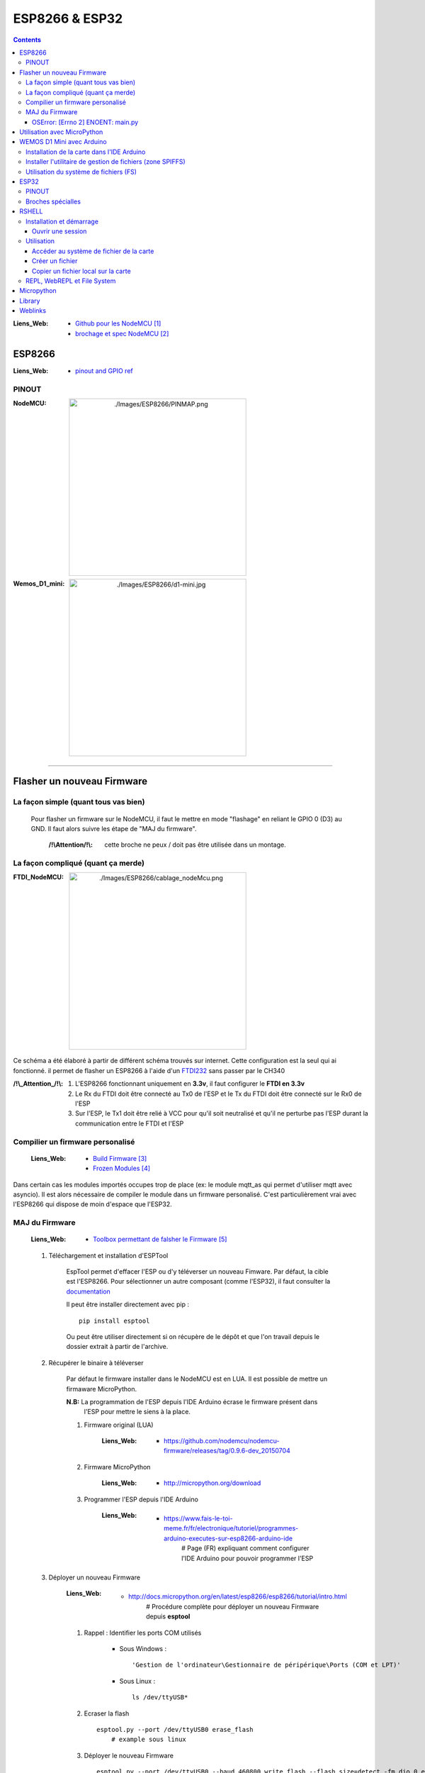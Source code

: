 ===============
ESP8266 & ESP32
===============

.. contents::
    :backlinks: top
    :depth: 3

:Liens_Web:
            * `Github pour les NodeMCU`_
            * `brochage et spec NodeMCU`_

.. _`Github pour les NodeMCU`: https://github.com/nodemcu
.. _`brochage et spec NodeMCU`: https://components101.com/development-boards/nodemcu-esp8266-pinout-features-and-datasheet

-------
ESP8266
-------

:Liens_Web:     * `pinout and GPIO ref <https://randomnerdtutorials.com/esp8266-pinout-reference-gpios/>`_

PINOUT
======

:NodeMCU:
 .. image:: ./Images/ESP8266/PINMAP.png
     :width: 400 px
     :align: center


:Wemos_D1_mini:
 .. image:: ./Images/ESP8266/d1-mini.jpg
     :width: 400 px
     :align: center

####

---------------------------
Flasher un nouveau Firmware
---------------------------

La façon simple (quant tous vas bien)
=====================================

    Pour flasher un firmware sur le NodeMCU, il faut le mettre en mode "flashage" en reliant le
    GPIO 0 (D3) au GND. Il faut alors suivre les étape de "MAJ du firmware".

        :/!\\Attention/!\\: cette broche ne peux / doit pas être utilisée dans un montage.


La façon compliqué (quant ça merde)
===================================

:FTDI_NodeMCU:
 .. image:: ./Images/ESP8266/cablage_nodeMcu.png
     :width: 400 px
     :align: center

Ce schéma a été élaboré à partir de différent schéma trouvés sur internet. Cette configuration est
la seul qui ai fonctionné. il permet de flasher un ESP8266 à l'aide d'un `FTDI232 <https://www.aliexpress.com/item/High-Quality-FT232RL-FT232-FTDI-USB-3-3V-5-5V-to-TTL-Serial-Adapter-Module-Mini/32826575637.html?spm=2114.search0104.3.8.d3fd548aEljx0p&ws_ab_test=searchweb0_0,searchweb201602_1_10152_10151_10065_10344_10068_10342_10343_5722611_10340_10341_10696_5722911_5722811_5722711_10084_10083_10618_10305_10304_10307_10820_10306_10821_10302_10059_100031_10103_10624_10623_10622_10621_10620_5722511,searchweb201603_1,ppcSwitch_2&algo_expid=4b6e329b-3497-4d7b-a2ca-ef8ab9eab26f-1&algo_pvid=4b6e329b-3497-4d7b-a2ca-ef8ab9eab26f&priceBeautifyAB=0/>`_ sans passer par le CH340

:/!\\_Attention_/!\\:
    
    #. L'ESP8266 fonctionnant uniquement en **3.3v**, il faut configurer le **FTDI en 3.3v**

       .. raw:: html

          <br/>

    #. Le Rx du FTDI doit être connecté au Tx0 de l'ESP et le Tx du FTDI doit être connecté sur le 
       Rx0 de l'ESP

       .. raw:: html

          <br/>

    #. Sur l'ESP, le Tx1 doit être relié à VCC pour qu'il soit neutralisé et qu'il ne perturbe pas
       l'ESP durant la communication entre le FTDI et l'ESP


Compilier un firmware personalisé
=================================

    :Liens_Web:
        * `Build Firmware`_
        * `Frozen Modules`_

.. _`Build Firmware`: https://learn.adafruit.com/building-and-running-micropython-on-the-esp8266/build-firmware
.. _`Frozen Modules`: https://learn.adafruit.com/micropython-basics-loading-modules/frozen-modules?view=all

Dans certain cas les modules importés occupes trop de place (ex: le module mqtt_as qui permet
d'utiliser mqtt avec asyncio). Il est alors nécessaire de compiler le module dans un firmware
personalisé. C'est particulièrement vrai avec l'ESP8266 qui dispose de moin d'espace que l'ESP32.


MAJ du Firmware
===============

    :Liens_Web:
            * `Toolbox permettant de falsher le Firmware`_
  
.. _`Toolbox permettant de falsher le Firmware`: https://github.com/espressif/esptool

    #. Téléchargement et installation d'ESPTool

        EspTool permet d'effacer l'ESP ou d'y téléverser un nouveau Fimware. Par défaut, la cible
        est l'ESP8266. Pour sélectionner un autre composant (comme l'ESP32), il faut consulter
        la `documentation <https://github.com/espressif/esptool>`_ 
        
        Il peut être installer directement avec pip : ::

            pip install esptool

        Ou peut être utiliser directement si on récupère de le dépôt et que l'on travail depuis le 
        dossier extrait à partir de l'archive.

    #. Récupérer le binaire à téléverser

        Par défaut le firmware installer dans le NodeMCU est en LUA. Il est possible de mettre
        un firmaware MicroPython.

        **N.B:** La programmation de l'ESP depuis l'IDE Arduino écrase le firmware présent dans 
             l'ESP pour mettre le siens à la place.

        #. Firmware original (LUA)

            :Liens_Web:
                * https://github.com/nodemcu/nodemcu-firmware/releases/tag/0.9.6-dev_20150704

        #. Firmware MicroPython

            :Liens_Web:
                * http://micropython.org/download

        #. Programmer l'ESP depuis l'IDE Arduino

            :Liens_Web:
                * https://www.fais-le-toi-meme.fr/fr/electronique/tutoriel/programmes-arduino-executes-sur-esp8266-arduino-ide
                    # Page (FR) expliquant comment configurer l'IDE Arduino pour pouvoir programmer l'ESP

    #. Déployer un nouveau Firmware

        :Liens_Web:
            * http://docs.micropython.org/en/latest/esp8266/esp8266/tutorial/intro.html
                # Procédure complète pour déployer un nouveau Firmware depuis **esptool**

        #. Rappel : Identifier les ports COM utilisés

            * Sous Windows : ::

                'Gestion de l'ordinateur\Gestionnaire de péripérique\Ports (COM et LPT)'

            * Sous Linux : ::

                ls /dev/ttyUSB*

        #. Ecraser la flash ::

            esptool.py --port /dev/ttyUSB0 erase_flash
                # example sous linux

        #. Déployer le nouveau Firmware ::

            esptool.py --port /dev/ttyUSB0 --baud 460800 write_flash --flash_size=detect -fm dio 0 esp8266-20170108-v1.8.7.bin
                # L'ESP supporte bien un baurate de 460800 pour le déploement du Firmware

OSError: [Errno 2] ENOENT: main.py
----------------------------------

Après avoir flasher le firmware, on peut avoir le message d'erreur : ::

    OSError: [Errno 2] ENOENT: main.py

Se message apparait lors de la connexion au terminal série (en REPL). Il n'est alors plus possible 
d'interagir avec le micro-contrôler.

Ce message vient du faite que lors du déploiement du firmware, le fichier 'main.py' n'est pas créer.

Pour corriger ce problème il faut soit le créer soit le copier à partir de 
`l'utilitaire python 'RSHELL' <RSHELL>`_

####

----------------------------
Utilisation avec MicroPython
----------------------------

    :Liens_Web:
            * http://docs.micropython.org/en/latest/esp8266/esp8266/tutorial/index.html
                # Guide / Tutorial de prise en main de MicroPython sur ESP8266

            * http://docs.micropython.org/en/latest/pyboard/genrst/index.html
                # Différence entre CPython et MicroPython

    :INFOS:


            * Micropython n'est pas très évolué. Il ne supporte pas les Class 
              ou les scripts trop complexes

            * L'ESP8266, n'a pas de coprocesseur Arithmétique. Les opération mathématiques
              complexe ou avancées ne sont pas possibles


####

--------------------------
WEMOS D1 Mini avec Arduino
--------------------------

Installation de la carte dans l'IDE Arduino
===========================================

    :Liens_Web:
                * http://www.wikidebrouillard.org/index.php?title=Wemos_D1_mini
                    # Un pas à pas en image et en fr

Installer l'utilitaire de gestion de fichiers (zone SPIFFS)
===========================================================

    :Liens_Web:
                * https://github.com/esp8266/arduino-esp8266fs-plugin
                    # Package + instructions d'installation

                * https://www.instructables.com/id/Using-ESP8266-SPIFFS/
                    # Pas à pas d'installation de esp8266fs

Utilisation du système de fichiers (FS)
=======================================

    #. Créer dans le dossier contenant le fichier '.ino' un sous dossier 'data'

    #. Mettre les fichiers devant être téléverser dans le FS dans le dossier data : ::

        .\data\index.html

    #. Ouvrir le sketch devant être téléverser

    #. Depuis le menu 'Outils', sélectionner 'ESP8266 Sketch Data Upload'. Attention, pas de 
       confirmation, téléversement direct.

       **/!\\ Attention /!\\** : Il faut fermer la console série pendant le téléversement des
       fichiers sinon l'opération échoue.

####

-----
ESP32
-----

    :Liens_Web:
        * https://docs.micropython.org/en/latest/esp32/general.html

PINOUT
======

:Wemos_mini_ESP32:
 .. image:: ./Images/ESP32/wemos_esp32t.jpg
     :width: 400 px
     :align: center

Broches spécialles
==================

    * **GPIO2** : Led interne

    * **Pins 1 and 3** are REPL UART TX and RX respectively

    * **Pin 21** : I2C SDA

    * **Pin 22** : I2C SCL

    * **Pins 6, 7, 8, 11, 16, and 17** are used for connecting the embedded flash, and are not
      recommended for other uses
    * **Pins 34-39** are input only, and also do not have internal pull-up resistors. The pull
      value of some pins can be set to Pin.PULL_HOLD to reduce power consumption during deepsleep.

    * **GPIO0** : Ne pas utiliser car elle empêche le démarrage.

####

------
RSHELL
------

    :Liens_Web:
            * https://wiki.mchobby.be/index.php?title=MicroPython-Hack-RShell#RShell_sur_ESP8266
                # démonstration et explication

            * https://github.com/dhylands/rshell
                # Dépôt officiel

    :Définissions:  RShell est un simple shell qui est exécuté sur un hôte et utilise le more 
                    raw-REPL de Micropython pour envoyer des commandes vers une carte micro python.

                    Cela permet:

                        * d'obtenir des informations sur le système de fichier
                        * de transférer des fichiers vers ou depuis la carte
                        * d'établir une session REPL.

                    Comme il est possible d'invoquer REPL, RShell peut également être utilisé comme 
                    un émulateur terminal. 

Installation et démarrage
=========================

RSHELL est un programme python : ::

    pip install rshell

Ouvrir une session
------------------

    :/!\\Attention/!\\: Sur un ESP8266, il est impératif de réduire la taille du buffer à 128 octets
                        pour le pas écraser le système de fichier.

L'ouverture de session se fait avec la commande suivante : ::

    # Linux
    rshell --port /dev/ttyUSB0 --baud 115200 --buffer-size 128 --editor nano

    # Windows
    # sous Windows, il est inutle de préciser l'éditeur car il n'y en as pas d'utilisable en ligne
    # de commande.
    rshell --port COM3 --baud 115200 --buffer-size 128

Utilisation
===========

    * help : pour obtenir la liste des commandes : ::

        Documented commands (type help <topic>):
        ========================================

        args    cat  connect  echo  exit      filetype  ls     repl  rsync
        boards  cd   cp       edit  filesize  help      mkdir  rm    shell

Accéder au système de fichier de la carte
-----------------------------------------

    * Pour accéder au système de fichier : ::

        /pyboard

        ex:
        ls -l /pyboard

    * Pour accéder à la flash : ::

        # (Non testé)
        /flash

    * Pour accéder à la carte sd : ::

        # (Non testé)
        /sdcard

Créer un fichier
----------------

    :Liens_Web:
            * `SPIFFS Filesystem`_

.. _`SPIFFS Filesystem`: https://docs.espressif.com/projects/esp-idf/en/latest/esp32/api-reference/storage/spiffs.html

    .. warning::

        Il ne s'agit pas d'un vrai système de fichier. Il n'est donc pas possible de naviger dans un
        dossier depuis un programme. Il s'agit en réalité d'un renommage du fichier :

            .. codeblock:: shell
               :lineos:
               :emphasize-lines: 1, 4
               :force:

                # pour le fichier 'truc.txt' dans le dossier 'machin' le fichier sera renommer en :

                '/machin/truc.txt'


    #. Se connecter au REPL : ::

        repl

        Entering REPL. Use Control-X to exit.
        >
        MicroPython v1.10-8-g8b7039d7d on 2019-01-26; ESP module with ESP8266
        Type "help()" for more information.
        >>>
        >>>

    #. Connaitre la liste des modules natifs : ::

        >>> help('modules')
        __main__          machine           ubinascii         ure
        _boot             math              ucollections      urequests
        _onewire          micropython       ucryptolib        urllib/urequest
        _uasyncio         neopixel          uctypes           uselect
        _webrepl          network           uerrno            usocket
        apa102            ntptime           uhashlib          ussl
        btree             onewire           uheapq            ustruct
        builtins          port_diag         uio               usys
        dht               ssd1306           ujson             utime
        ds18x20           uarray            umqtt/robust      utimeq
        esp               uasyncio/__init__ umqtt/simple      uwebsocket
        flashbdev         uasyncio/core     uos               uzlib
        framebuf          uasyncio/event    upip              webrepl
        gc                uasyncio/funcs    upip_utarfile     webrepl_setup
        inisetup          uasyncio/lock     upysh             websocket_helper
        lwip              uasyncio/stream   urandom
        Plus any modules on the filesystem
        >>> 
    

    #. Créer simplement le fichier en python : ::

        >>> fileName = "main.py"
        >>> f = open(fileName, "w+")
        >>> f.write("# main.py")
        9
        >>> f.close()

    #. Vérifier que le fichier à bien été créer : ::

        ls -l /pyboard

            230 Dec 31 1999  boot.py
             9 Apr  6 19:23  main.py

    #. Consulter le contenu d'un fichier : ::

        cat /pyboard/main.py

        # main.py

Copier un fichier local sur la carte
------------------------------------

    ::

        cp main.py /pyboard

REPL, WebREPL et File System
============================

Il est possible d'interagir directement avec l'ESP. Soit depuis le port série, c'est le REPL. Soit 
au travers d'un WebSocket, c'est le WebREPL. Le deux modes renvoie **la même** console
d'interprétation Python.

**N.B:** Une fois dans la console Python, il faut tapez **'help()'** pour connaitre les opérations 
spécifiques applicable à MicroPython et à LESP8266.

    :REPL:
            * Accessible depuis un terminal sur le port COM de l'ESP avec un **Baudrate de 115200**

    :WebREPL:
            * Activer le WebREPL au démarrage: ::

                # Depuis le REPL (terminal serie)
                >>>import webrepl_setup

                --> 'E' pour activer le WebREPL au démarrage
                --> saisir et confirmer un mot de passe

            * Accessible depuis un navigateur Web. Le Wifi doit au préalable avoir été configuré
              depuis le REPL. Il est accessible depuis l'url : http://micropython.org/webrepl/.
              Le WebSocket associé se présente sous la forme suivante : ::

                ws://<Adresse_ip>:8266

                ex:
                ws://192.168.1.26:8266

    :File_System_(FS):
            
            Un système de fichier est présent dans MicroPython. Il permet de déposer des fichiers
            (en '.py' par exemple) qui seront Exécutés / consultés après la fin de la séquence de
            démarrage.

                * boot.py: C'est un fichier obligatoire qui est créer automatiquement.
                  Il est possible de le modifier, mais ce n'est pas conseiller. Ce fichier est le
                  premier qui sera exécuté au démarrage de l'ESP.

                * main.py: Ce fichier sera appeler automatiquement par 'boot.py' si il existe.
                  Il n'est pas obligatoire si on utilise l'ESP manuellement (seulement depuis la
                  console python).

            Adafruit a créer un CLI permettant de déposer et récupérer des fichiers dans le FS
            au travers de la liaison série : https://github.com/adafruit/ampy

-----------
Micropython
-----------

    :upip:
        * https://docs.micropython.org/en/latest/reference/packages.html


-------
Library
-------

    :micropython-lib:
                    micropython-lib is a project to develop a non-monolothic standard library for
                    "advanced" MicroPython fork (https://github.com/pfalcon/micropython). Each
                    module or package is available as a separate distribution package from PyPI.
                    
                    :Liens_Web:
                        * `micropython-lib`_

    :umqtt.simple:  umqtt is a simple MQTT client for MicroPython. (Note that it uses some
                    MicroPython shortcuts and doesn't work with CPython).

                    :Liens_Web:
                        * `umqtt.simple`_

                    :Documentation:
                        * `MQTT client function`_

    :uasyncio:      uasyncio is MicroPython's asynchronous sheduling library, roughly modeled after
                    CPython's asyncio.

                    :Liens_Web:
                        * `uasyncio`_


    :mqtt_as:       MicroPython Asynchronous MQTT (umqtt + uasyncio en un seul module)

                    :Liens_Web:
                        * `mqtt_as`_

.. _`micropython-lib`: https://github.com/micropython/micropython-lib
.. _`umqtt.simple`: https://github.com/micropython/micropython-lib/tree/master/umqtt.simple
.. _`MQTT client function`: https://mpython.readthedocs.io/en/master/library/mPython/umqtt.simple.html
.. _`uasyncio`: https://github.com/micropython/micropython-lib/tree/master/uasyncio
.. _`mqtt_as`: https://github.com/peterhinch/micropython-mqtt/tree/master/mqtt_as

####

--------
Weblinks
--------

.. target-notes::